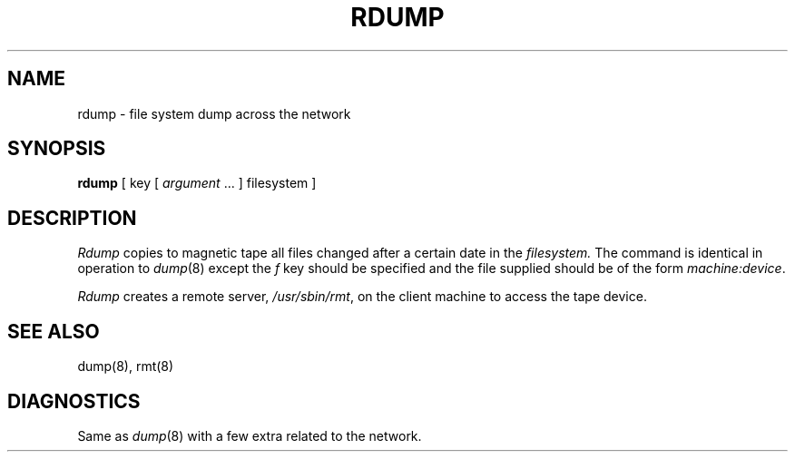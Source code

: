 .\" Copyright (c) 1983 Regents of the University of California.
.\" All rights reserved.  The Berkeley software License Agreement
.\" specifies the terms and conditions for redistribution.
.\"
.\"	@(#)rdump.8	6.1.1 (2.11BSD) 1996/11/17
.\"
.TH RDUMP 8 "November 17, 1996"
.UC 5
.SH NAME
rdump \- file system dump across the network
.SH SYNOPSIS
.B rdump
[ key [
.I argument
\&... ] filesystem ]
.SH DESCRIPTION
.I Rdump
copies to magnetic tape all files
changed after a certain date
in the
.I filesystem.
The command is identical in operation to
.IR dump (8)
except the 
.I f
key should be specified and the file
supplied should be of the form
.IR machine:device .
.PP
.I Rdump
creates a remote server,
.IR /usr/sbin/rmt ,
on the client machine to access the tape
device.
.SH "SEE ALSO"
dump(8),
rmt(8)
.SH DIAGNOSTICS
Same as 
.IR dump (8)
with a few extra related to the network.

